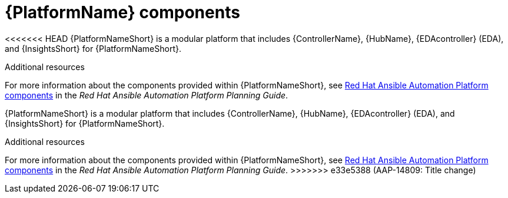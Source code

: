 // Module included in the following assemblies:
// downstream/assemblies/aap-hardening/assembly-intro-to-aap-hardening.adoc

[id="con-platform-components_{context}"]

= {PlatformName} components

[role="_abstract"]
<<<<<<< HEAD
{PlatformNameShort} is a modular platform that includes {ControllerName}, {HubName}, {EDAcontroller} (EDA), and {InsightsShort} for {PlatformNameShort}. 

[role="_additional-resources"]
.Additional resources
For more information about the components provided within {PlatformNameShort}, see link:https://access.redhat.com/documentation/en-us/red_hat_ansible_automation_platform/2.4/html/red_hat_ansible_automation_platform_planning_guide/planning-installation#ref-platform-components[Red Hat Ansible Automation Platform components] in the _Red Hat Ansible Automation Platform Planning Guide_.
=======

{PlatformNameShort} is a modular platform that includes {ControllerName}, {HubName}, {EDAcontroller} (EDA), and {InsightsShort} for {PlatformNameShort}.

[role="_additional-resources"]
.Additional resources
For more information about the components provided within {PlatformNameShort}, see link:https://access.redhat.com/documentation/en-us/red_hat_ansible_automation_platform/2.4/html/red_hat_ansible_automation_platform_planning_guide/planning-installation#ref-platform-components[Red Hat Ansible Automation Platform components] in the _Red Hat Ansible Automation Platform Planning Guide_.
>>>>>>> e33e5388 (AAP-14809: Title change)
